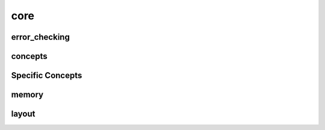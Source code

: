 
core
====


error_checking
--------------

.. doxygenfile:: core/error_checking.hpp
   :project: SQUINT


concepts
--------

.. doxygenfile:: core/concepts.hpp
   :project: SQUINT


Specific Concepts
-----------------

.. doxygenconcept:: squint::rational
   :project: SQUINT

.. doxygenconcept:: squint::dimensional
   :project: SQUINT

.. doxygenconcept:: squint::dimensionless
   :project: SQUINT

.. doxygenconcept:: squint::tensorial
   :project: SQUINT

.. doxygenconcept:: squint::floating_point
   :project: SQUINT

.. doxygenconcept:: squint::arithmetic
   :project: SQUINT

.. doxygenconcept:: squint::quantitative
   :project: SQUINT

.. doxygenconcept:: squint::scalar
   :project: SQUINT

.. doxygenconcept:: squint::dimensionless_quantity
   :project: SQUINT

.. doxygenconcept:: squint::dimensionless_scalar
   :project: SQUINT

.. doxygenconcept:: squint::compile_time_shape
   :project: SQUINT

.. doxygenconcept:: squint::runtime_shape
   :project: SQUINT

.. doxygenconcept:: squint::fixed_shape
   :project: SQUINT

.. doxygenconcept:: squint::dynamic_shape
   :project: SQUINT

.. doxygenconcept:: squint::fixed_tensor
   :project: SQUINT

.. doxygenconcept:: squint::dynamic_tensor
   :project: SQUINT

.. doxygenconcept:: squint::const_tensor
   :project: SQUINT

.. doxygenconcept:: squint::owning_tensor
   :project: SQUINT

.. doxygenconcept:: squint::error_checking_enabled
   :project: SQUINT

.. doxygenconcept:: squint::host_tensor
   :project: SQUINT

.. doxygenconcept:: squint::fixed_contiguous_tensor
   :project: SQUINT

memory
------

.. doxygenfile:: core/memory.hpp
   :project: SQUINT


layout
------

.. doxygenfile:: core/layout.hpp
   :project: SQUINT

